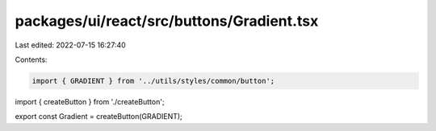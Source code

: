 packages/ui/react/src/buttons/Gradient.tsx
==========================================

Last edited: 2022-07-15 16:27:40

Contents:

.. code-block:: tsx

    import { GRADIENT } from '../utils/styles/common/button';

import { createButton } from './createButton';

export const Gradient = createButton(GRADIENT);


